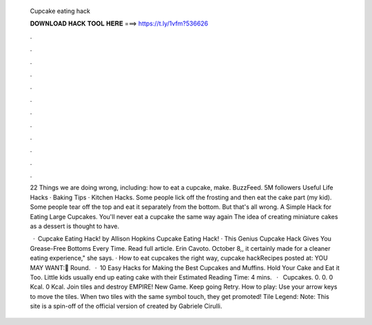   Cupcake eating hack
  
  
  
  𝐃𝐎𝐖𝐍𝐋𝐎𝐀𝐃 𝐇𝐀𝐂𝐊 𝐓𝐎𝐎𝐋 𝐇𝐄𝐑𝐄 ===> https://t.ly/1vfm?536626
  
  
  
  .
  
  
  
  .
  
  
  
  .
  
  
  
  .
  
  
  
  .
  
  
  
  .
  
  
  
  .
  
  
  
  .
  
  
  
  .
  
  
  
  .
  
  
  
  .
  
  
  
  .
  
  22 Things we are doing wrong, including: how to eat a cupcake, make. BuzzFeed. 5M followers Useful Life Hacks · Baking Tips · Kitchen Hacks. Some people lick off the frosting and then eat the cake part (my kid). Some people tear off the top and eat it separately from the bottom. But that's all wrong. A Simple Hack for Eating Large Cupcakes. You'll never eat a cupcake the same way again The idea of creating miniature cakes as a dessert is thought to have.
  
   · Cupcake Eating Hack! by Allison Hopkins Cupcake Eating Hack! · This Genius Cupcake Hack Gives You Grease-Free Bottoms Every Time. Read full article. Erin Cavoto. October 8,, it certainly made for a cleaner eating experience," she says. · How to eat cupcakes the right way, cupcake hackRecipes posted at:  YOU MAY WANT:🌸 Round.  · 10 Easy Hacks for Making the Best Cupcakes and Muffins. Hold Your Cake and Eat it Too. Little kids usually end up eating cake with their Estimated Reading Time: 4 mins.  ·  Cupcakes. 0. 0. 0 Kcal. 0 Kcal. Join tiles and destroy EMPIRE! New Game. Keep going Retry. How to play: Use your arrow keys to move the tiles. When two tiles with the same symbol touch, they get promoted! Tile Legend: Note: This site  is a spin-off of the official version of created by Gabriele Cirulli.
